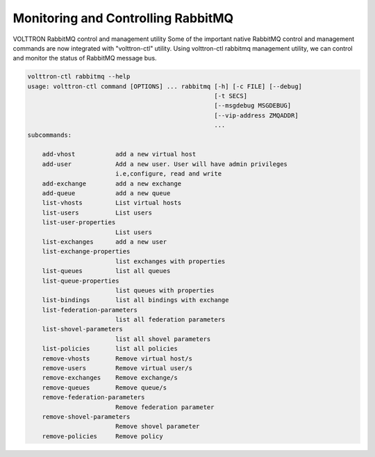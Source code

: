 .. _Monitoring-RMQ:

Monitoring and Controlling RabbitMQ
===================================

VOLTTRON RabbitMQ control and management utility
Some of the important native RabbitMQ control and management commands are now
integrated with "volttron-ctl" utility. Using volttron-ctl rabbitmq management
utility, we can control and monitor the status of RabbitMQ message bus.

.. code-block:: bash

    volttron-ctl rabbitmq --help
    usage: volttron-ctl command [OPTIONS] ... rabbitmq [-h] [-c FILE] [--debug]
                                                       [-t SECS]
                                                       [--msgdebug MSGDEBUG]
                                                       [--vip-address ZMQADDR]
                                                       ...
    subcommands:

        add-vhost           add a new virtual host
        add-user            Add a new user. User will have admin privileges
                            i.e,configure, read and write
        add-exchange        add a new exchange
        add-queue           add a new queue
        list-vhosts         List virtual hosts
        list-users          List users
        list-user-properties
                            List users
        list-exchanges      add a new user
        list-exchange-properties
                            list exchanges with properties
        list-queues         list all queues
        list-queue-properties
                            list queues with properties
        list-bindings       list all bindings with exchange
        list-federation-parameters
                            list all federation parameters
        list-shovel-parameters
                            list all shovel parameters
        list-policies       list all policies
        remove-vhosts       Remove virtual host/s
        remove-users        Remove virtual user/s
        remove-exchanges    Remove exchange/s
        remove-queues       Remove queue/s
        remove-federation-parameters
                            Remove federation parameter
        remove-shovel-parameters
                            Remove shovel parameter
        remove-policies     Remove policy

